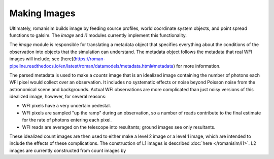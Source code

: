 Making Images
=============

Ultimately, romanisim builds image by feeding source profiles, world coordinate system objects, and point spread functions to galsim.  The `image` and `l1` modules currently implement this functionality.

The `image` module is responsible for translating a metadata object that specifies everything about the conditions of the observation into objects that the simulation can understand.  The metadata object follows the metadata that real WFI images will include; see [here](https://roman-pipeline.readthedocs.io/en/latest/roman/datamodels/metadata.html#metadata) for more information.

The parsed metadata is used to make a `counts` image that is an idealized image containing the number of photons each WFI pixel would collect over an observation.  It includes no systematic effects or noise beyond Poisson noise from the astronomical scene and backgrounds.  Actual WFI observations are more complicated than just noisy versions of this idealized image, however, for several reasons:

* WFI pixels have a very uncertain pedestal.
* WFI pixels are sampled "up the ramp" during an observation, so a number of reads contribute to the final estimate for the rate of photons entering each pixel.
* WFI reads are averaged on the telescope into resultants; ground images see only resultants.

These idealized count images are then used to either make a level 2 image or a level 1 image, which are intended to include
the effects of these complications.  The construction of L1 images is described :doc:`here </romanisim/l1>`.  L2 images are currently constructed from count images by
